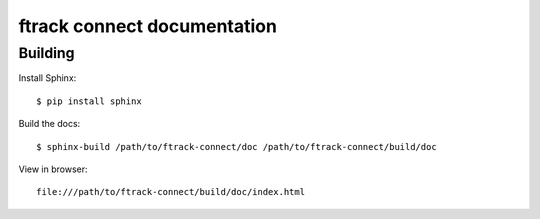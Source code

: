 ############################
ftrack connect documentation
############################

********
Building
********

.. highlight:: bash

Install Sphinx::

    $ pip install sphinx

Build the docs::

    $ sphinx-build /path/to/ftrack-connect/doc /path/to/ftrack-connect/build/doc

View in browser::

    file:///path/to/ftrack-connect/build/doc/index.html
